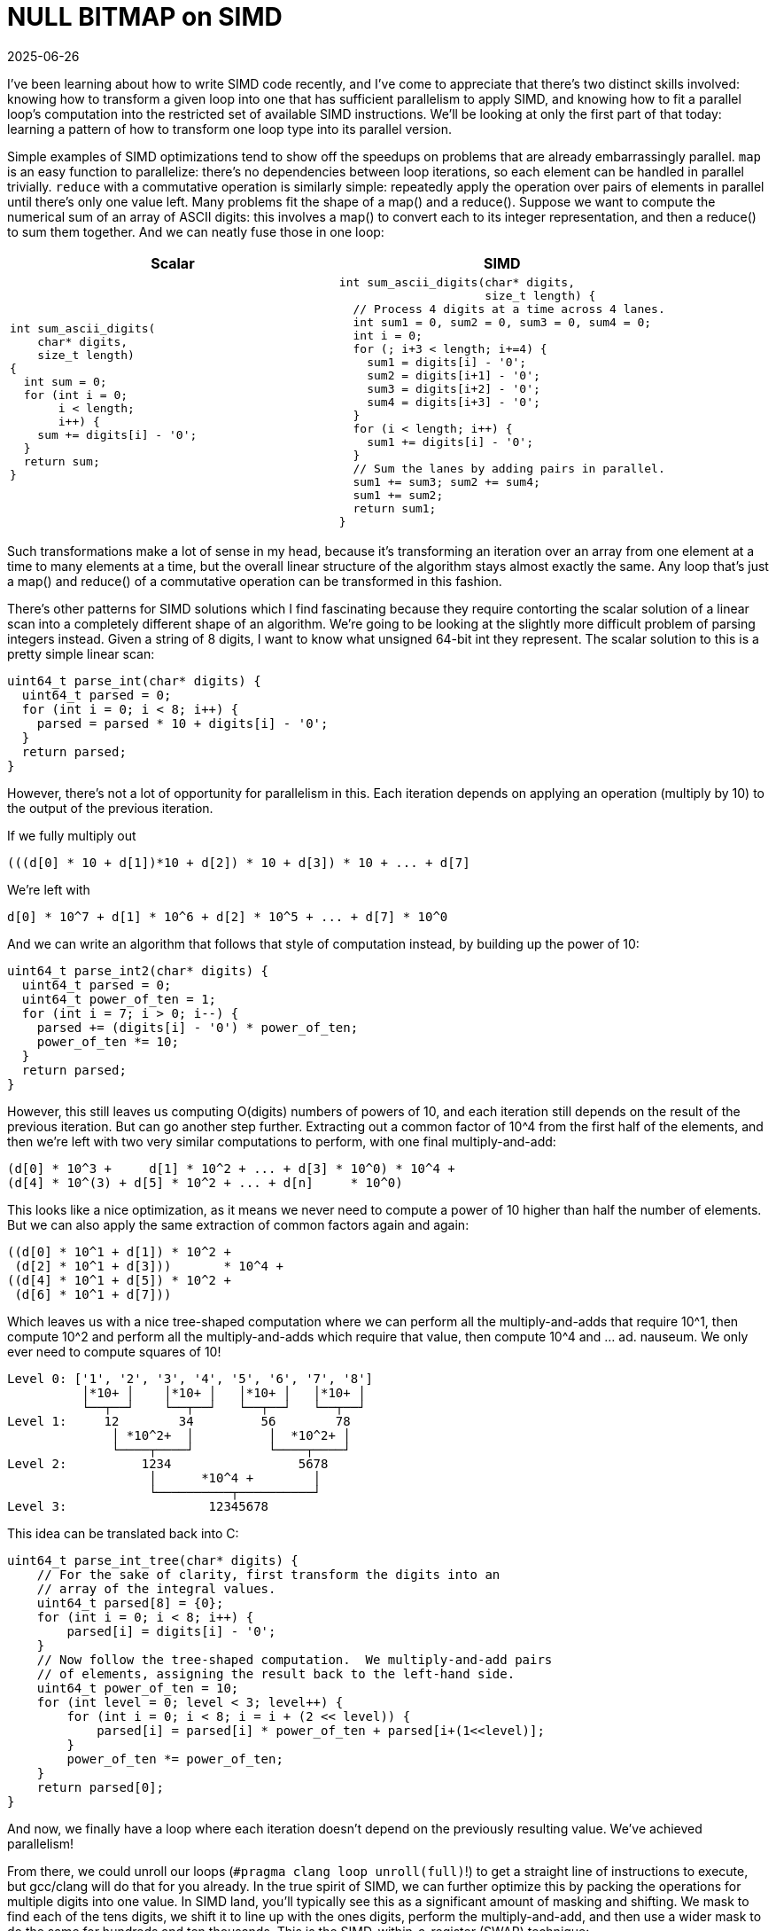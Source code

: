 = NULL BITMAP on SIMD
:revdate: 2025-06-26
:draft: true
:page-hook-preamble: false
:page-hook: A NULL BITMAP guest post on loop parallelism transformations.
:stem: latexmath
:page-features: stem
:page-topic: databases

I've been learning about how to write SIMD code recently, and I've come to appreciate that there's two distinct skills involved: knowing how to transform a given loop into one that has sufficient parallelism to apply SIMD, and knowing how to fit a parallel loop's computation into the restricted set of available SIMD instructions.  We'll be looking at only the first part of that today: learning a pattern of how to transform one loop type into its parallel version.

Simple examples of SIMD optimizations tend to show off the speedups on problems that are already embarrassingly parallel. `map` is an easy function to parallelize: there's no dependencies between loop iterations, so each element can be handled in parallel trivially.  `reduce` with a commutative operation is similarly simple: repeatedly apply the operation over pairs of elements in parallel until there's only one value left.  Many problems fit the shape of a map() and a reduce(). Suppose we want to compute the numerical sum of an array of ASCII digits: this involves a map() to convert each to its integer representation, and then a reduce() to sum them together.  And we can neatly fuse those in one loop:

[cols="1,1"]
|===
^| Scalar ^| SIMD

a|
----
int sum_ascii_digits(
    char* digits,
    size_t length)
{
  int sum = 0;
  for (int i = 0;
       i < length;
       i++) {
    sum += digits[i] - '0';
  }
  return sum;
}
----
a|
----
int sum_ascii_digits(char* digits,
                     size_t length) {
  // Process 4 digits at a time across 4 lanes.
  int sum1 = 0, sum2 = 0, sum3 = 0, sum4 = 0;
  int i = 0;
  for (; i+3 < length; i+=4) {
    sum1 = digits[i] - '0';
    sum2 = digits[i+1] - '0';
    sum3 = digits[i+2] - '0';
    sum4 = digits[i+3] - '0';
  }
  for (i < length; i++) {
    sum1 += digits[i] - '0';
  }
  // Sum the lanes by adding pairs in parallel.
  sum1 += sum3; sum2 += sum4;
  sum1 += sum2;
  return sum1;
}
----
|===

Such transformations make a lot of sense in my head, because it's transforming an iteration over an array from one element at a time to many elements at a time, but the overall linear structure of the algorithm stays almost exactly the same.  Any loop that's just a map() and reduce() of a commutative operation can be transformed in this fashion.

There's other patterns for SIMD solutions which I find fascinating because they require contorting the scalar solution of a linear scan into a completely different shape of an algorithm.  We're going to be looking at the slightly more difficult problem of parsing integers instead.  Given a string of 8 digits, I want to know what unsigned 64-bit int they represent.  The scalar solution to this is a pretty simple linear scan:

----
uint64_t parse_int(char* digits) {
  uint64_t parsed = 0;
  for (int i = 0; i < 8; i++) {
    parsed = parsed * 10 + digits[i] - '0';
  }
  return parsed;
}
----

However, there's not a lot of opportunity for parallelism in this.  Each iteration depends on applying an operation (multiply by 10) to the output of the previous iteration.

If we fully multiply out

----
(((d[0] * 10 + d[1])*10 + d[2]) * 10 + d[3]) * 10 + ... + d[7]
----

We're left with

----
d[0] * 10^7 + d[1] * 10^6 + d[2] * 10^5 + ... + d[7] * 10^0
----

And we can write an algorithm that follows that style of computation instead, by building up the power of 10:

----
uint64_t parse_int2(char* digits) {
  uint64_t parsed = 0;
  uint64_t power_of_ten = 1;
  for (int i = 7; i > 0; i--) {
    parsed += (digits[i] - '0') * power_of_ten;
    power_of_ten *= 10;
  }
  return parsed;
}
----

However, this still leaves us computing O(digits) numbers of powers of 10, and each iteration still depends on the result of the previous iteration.  But can go another step further. Extracting out a common factor of 10^4 from the first half of the elements, and then we're left with two very similar computations to perform, with one final multiply-and-add:

----
(d[0] * 10^3 +     d[1] * 10^2 + ... + d[3] * 10^0) * 10^4 +
(d[4] * 10^(3) + d[5] * 10^2 + ... + d[n]     * 10^0)
----

This looks like a nice optimization, as it means we never need to compute a power of 10 higher than half the number of elements.  But we can also apply the same extraction of common factors again and again:

----
((d[0] * 10^1 + d[1]) * 10^2 +
 (d[2] * 10^1 + d[3]))       * 10^4 +
((d[4] * 10^1 + d[5]) * 10^2 +
 (d[6] * 10^1 + d[7]))
----

Which leaves us with a nice tree-shaped computation where we can perform all the multiply-and-adds that require 10^1, then compute 10^2 and perform all the multiply-and-adds which require that value, then compute 10^4 and ... ad. nauseum.  We only ever need to compute squares of 10!

[.font-fira-code]
----
Level 0: ['1', '2', '3', '4', '5', '6', '7', '8']
          │*10+ │    │*10+ │   │*10+ │   │*10+ │
          └──┬──┘    └──┬──┘   └──┬──┘   └──┬──┘
Level 1:     12        34         56        78
              │ *10^2+  │          │  *10^2+ │
              └────┬────┘          └────┬────┘
Level 2:          1234                 5678
                   │      *10^4 +        │
                   └──────────┬──────────┘
Level 3:                   12345678
----

This idea can be translated back into C:

----
uint64_t parse_int_tree(char* digits) {
    // For the sake of clarity, first transform the digits into an
    // array of the integral values.
    uint64_t parsed[8] = {0};
    for (int i = 0; i < 8; i++) {
        parsed[i] = digits[i] - '0';
    }
    // Now follow the tree-shaped computation.  We multiply-and-add pairs
    // of elements, assigning the result back to the left-hand side.
    uint64_t power_of_ten = 10;
    for (int level = 0; level < 3; level++) {
        for (int i = 0; i < 8; i = i + (2 << level)) {
            parsed[i] = parsed[i] * power_of_ten + parsed[i+(1<<level)];
        }
        power_of_ten *= power_of_ten;
    }
    return parsed[0];
}
----

And now, we finally have a loop where each iteration doesn't depend on the previously resulting value.  We've achieved parallelism!

//Only summing the digits was easier as it left us with a flat structure of computation (f(d[0]) + f(d[1]) + f(d[2]) + ...), parsing an integer leaves us with a nested structure of computation stem:[f^n(d[0\]) + f^{n-1}(d[1\]) + f^{n-2}(d[2\]) + ... + f(d[n\])].  Instead, we need to observe that we can solve this problem in a reverse divide-and-conquer sort of way: 1234 can be broken down into 12 * 100 + 34, which itself can be broken down as 12 = 1 * 10 + 2 and 34 = 3 * 10 + 4. We can parse any integer if we've already parsed the first half and second half of its digits. Thus, we can find parallelism in this problem by first handling each adjacent pairs of digits, and then in an upsidedown tree shape, iteratively combine the pairs until we have our full answer:

From there, we could unroll our loops (`#pragma clang loop unroll(full)`!) to get a straight line of instructions to execute, but gcc/clang will do that for you already.  In the true spirit of SIMD, we can further optimize this by packing the operations for multiple digits into one value.  In SIMD land, you'll typically see this as a significant amount of masking and shifting.  We mask to find each of the tens digits, we shift it to line up with the ones digits, perform the multiply-and-add, and then use a wider mask to do the same for hundreds and ten thousands.  This is the SIMD-within-a-register (SWAR) technique:

----
#include <endian.h>

uint64_t parse_int_swar(char* digits) {
  uint64_t digits_bytes = *(uint64_t*)digits;
  uint64_t digits_bcd = digits_bytes - 0x3030303030303030UL;
  // If the host is little endian, then loading it as a uint64_t
  // will mean the least significant byte is the most significant
  // digit, and it's mentally easier to think of it the other way.
  // This mental ease costs us one `bswap` instruction.
  digits_bcd = htobe64(digits_bcd);

  uint64_t tens_upper_mask = 0xFF00FF00FF00FF00UL;
  uint64_t tens_lower_mask = 0x00FF00FF00FF00FFUL;
  uint64_t level_one = ((digits_bcd & tens_upper_mask) >> 8) * 10 +
                       (digits_bcd & tens_lower_mask);

  uint64_t hundreds_upper_mask = 0xFFFF0000FFFF0000UL;
  uint64_t hundreds_lower_mask = 0x0000FFFF0000FFFFUL;
  uint64_t level_two = ((level_one & hundreds_upper_mask) >> 16) * 100 +
                       (level_one & hundreds_lower_mask);

  uint64_t tenK_upper_mask = 0xFFFFFFFF00000000UL;
  uint64_t tenK_lower_mask = 0x00000000FFFFFFFFUL;
  uint64_t level_three = ((level_two & tenK_upper_mask) >> 32) * 10000 +
                         (level_two & tenK_lower_mask);

  return level_three;
}
----

In general, any fold comprised of commutative operations can be computed in this fashion to unlock parallelism. SIMD-ifying code is easy when it's already embarrassingly parallel.  The fun is in trying to find the right way to contort seemingly serial algorithms into parallel ones!

So, what did our optimizations achieve?

----
Benchmark              Time             CPU   Iterations
--------------------------------------------------------
parse_int1         0.426 ns        0.425 ns   1667920355
parse_int2         0.421 ns        0.420 ns   1665745819
parse_int_tree     0.484 ns        0.483 ns   1483969012
parse_int_swar     0.421 ns        0.420 ns   1666246273
----

Nothing!  But it sure was fun!

If you're interested in more of this, https://highload.fun[highload.fun] gives a nice framework and set of challenges for trying to get practice at applying SIMD to real problems.  What we've looked at is only a small portion of the first "parsing integers" challenge.
